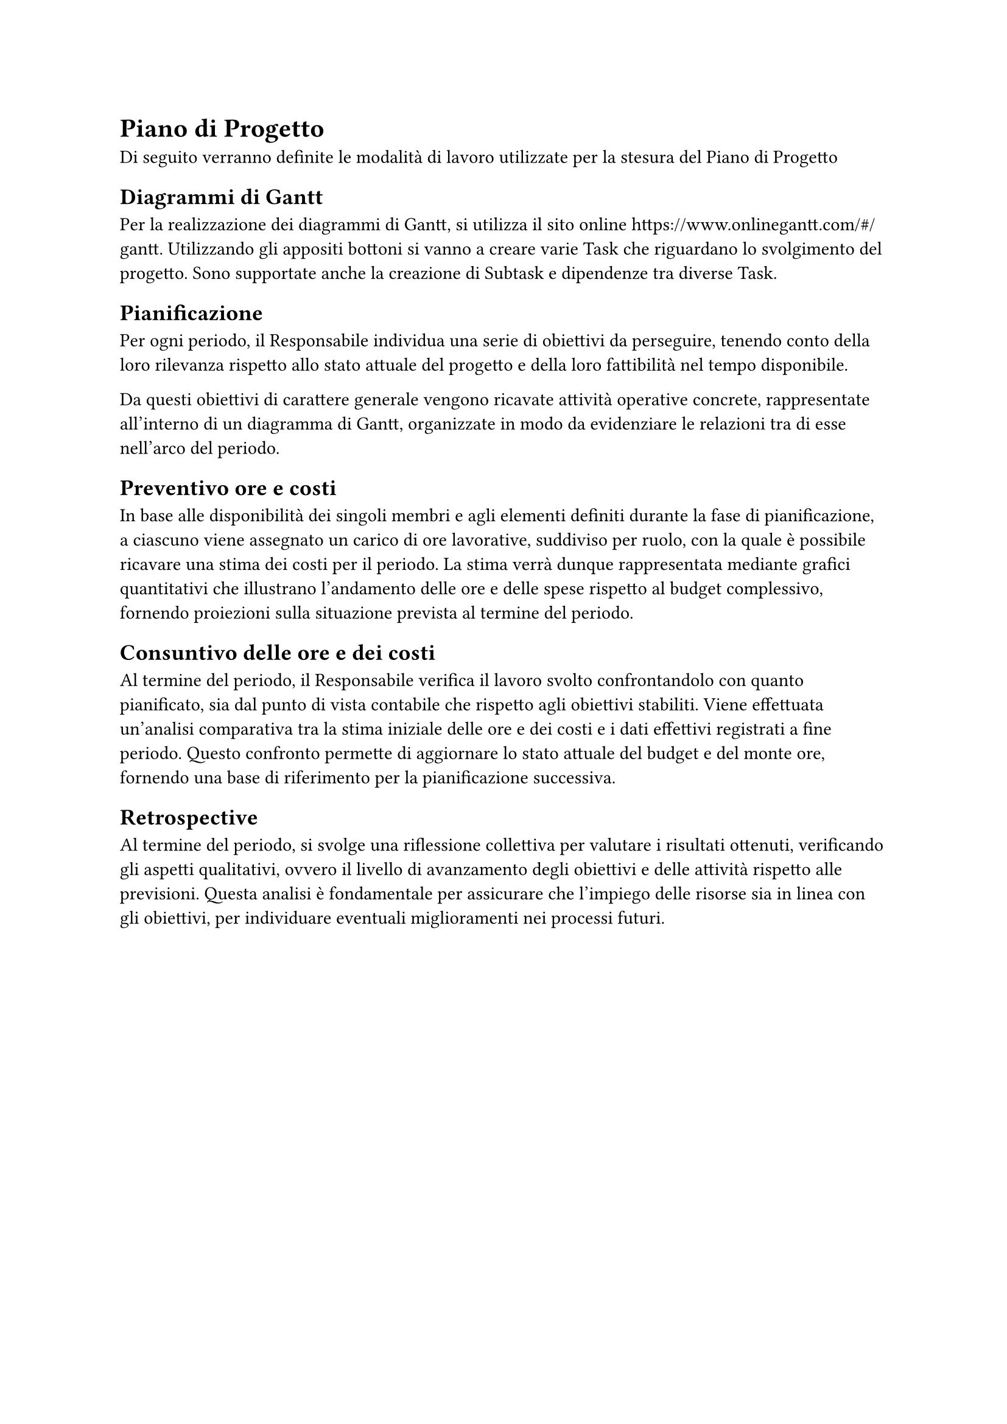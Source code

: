 = Piano di Progetto
Di seguito verranno definite le modalità di lavoro utilizzate per la stesura del Piano di Progetto

== Diagrammi di Gantt
Per la realizzazione dei diagrammi di Gantt, si utilizza il sito online https://www.onlinegantt.com/#/gantt. Utilizzando gli appositi bottoni si vanno a creare varie Task che riguardano lo svolgimento del progetto. Sono supportate anche la creazione di Subtask e dipendenze tra diverse Task.



== Pianificazione
Per ogni periodo, il Responsabile individua una serie di obiettivi da perseguire, tenendo conto della loro rilevanza rispetto allo stato attuale del progetto e della loro fattibilità nel tempo disponibile.

Da questi obiettivi di carattere generale vengono ricavate attività operative concrete, rappresentate all'interno di un diagramma di Gantt, organizzate in modo da evidenziare le relazioni tra di esse nell'arco del periodo.

== Preventivo ore e costi

In base alle disponibilità dei singoli membri e agli elementi definiti durante la fase di pianificazione, a ciascuno viene assegnato un carico di ore lavorative, suddiviso per ruolo, con la quale è possibile ricavare una stima dei costi per il periodo. La stima verrà dunque rappresentata mediante grafici quantitativi che illustrano l'andamento delle ore e delle spese rispetto al budget complessivo, fornendo proiezioni sulla situazione prevista al termine del periodo.

==  Consuntivo delle ore e dei costi

Al termine del periodo, il Responsabile verifica il lavoro svolto confrontandolo con quanto pianificato, sia dal punto di vista contabile che rispetto agli obiettivi stabiliti. Viene effettuata un'analisi comparativa tra la stima iniziale delle ore e dei costi e i dati effettivi registrati a fine periodo. Questo confronto permette di aggiornare lo stato attuale del budget e del monte ore, fornendo una base di riferimento per la pianificazione successiva. 

== Retrospective

Al termine del periodo, si svolge una riflessione collettiva per valutare i risultati ottenuti, verificando gli aspetti qualitativi, ovvero il livello di avanzamento degli obiettivi e delle attività rispetto alle previsioni.
Questa analisi è fondamentale per assicurare che l'impiego delle risorse sia in linea con gli obiettivi, per individuare eventuali miglioramenti nei processi futuri.